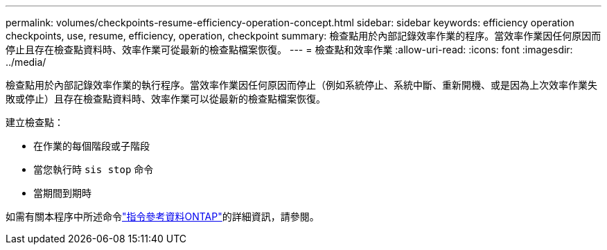 ---
permalink: volumes/checkpoints-resume-efficiency-operation-concept.html 
sidebar: sidebar 
keywords: efficiency operation checkpoints, use, resume, efficiency, operation, checkpoint 
summary: 檢查點用於內部記錄效率作業的程序。當效率作業因任何原因而停止且存在檢查點資料時、效率作業可從最新的檢查點檔案恢復。 
---
= 檢查點和效率作業
:allow-uri-read: 
:icons: font
:imagesdir: ../media/


[role="lead"]
檢查點用於內部記錄效率作業的執行程序。當效率作業因任何原因而停止（例如系統停止、系統中斷、重新開機、或是因為上次效率作業失敗或停止）且存在檢查點資料時、效率作業可以從最新的檢查點檔案恢復。

建立檢查點：

* 在作業的每個階段或子階段
* 當您執行時 `sis stop` 命令
* 當期間到期時


如需有關本程序中所述命令link:https://docs.netapp.com/us-en/ontap-cli/["指令參考資料ONTAP"^]的詳細資訊，請參閱。
